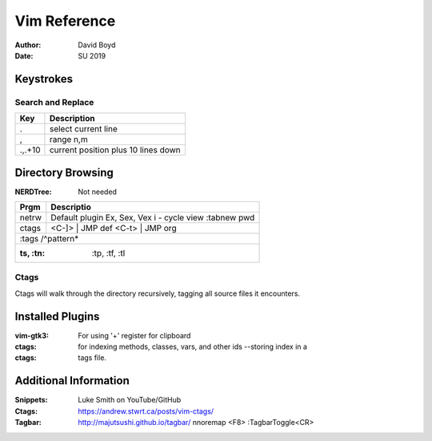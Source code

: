Vim Reference
#############
:Author: David Boyd
:Date: SU 2019

Keystrokes
==========

Search and Replace
------------------

+---------+-------------------------------------+
| Key     | Description                         |
+=========+=====================================+
| \.      | select current line                 |
+---------+-------------------------------------+
| \,      | range n,m                           |
+---------+-------------------------------------+
| \.,.+10 | current position plus 10 lines down |
+---------+-------------------------------------+

Directory Browsing
==================
:NERDTree: Not needed

+-------+------------------+
| Prgm  | Descriptio       |
+=======+==================+
| netrw | Default plugin   |
|       | Ex, Sex, Vex     |
|       | i - cycle view   |
|       | :tabnew pwd      |
+-------+-------+----------+
| ctags | <C-]> | JMP def  |
|       | <C-t> | JMP org  |
+-------+------------------+
|       | :tags /^pattern* |
+--------------------------+
| :ts, :tn: :tp, :tf, :tl  |
+-------+------------------+

Ctags
-----

Ctags will walk through the directory recursively, tagging all source files it
encounters.

.. bash::
	ctags -R .

Installed Plugins
=================

:vim-gtk3: For using '+' register for clipboard
:ctags: for indexing methods, classes, vars, and other ids --storing index in a
:ctags: tags file.

Additional Information
======================

:Snippets: Luke Smith on YouTube/GitHub
:Ctags: https://andrew.stwrt.ca/posts/vim-ctags/
:Tagbar: http://majutsushi.github.io/tagbar/ nnoremap <F8> :TagbarToggle<CR>
